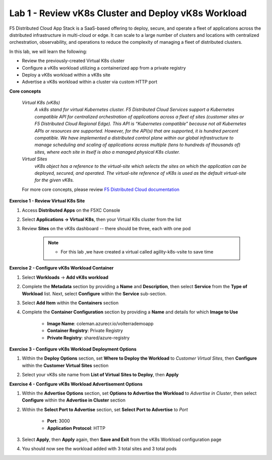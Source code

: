Lab 1 - Review vK8s Cluster and Deploy vK8s Workload
----------------------------------------------------

F5 Distributed Cloud App Stack is a SaaS-based offering to deploy, secure, and operate a fleet of applications across the distributed infrastructure in multi-cloud or edge. It can scale to a large number of clusters and locations with centralized orchestration, observability, and operations to reduce the complexity of managing a fleet of distributed clusters.

In this lab, we will learn the following:

•  Review the previously-created Virtual K8s cluster

•  Configure a vK8s workload utilizing a containerized app from a private registry

•  Deploy a vK8s workload within a vK8s site

•  Advertise a vK8s workload within a cluster via custom HTTP port

**Core concepts**

   *Virtual K8s (vK8s)*
      `A vk8s stand for virtual Kubernetes cluster. F5 Distributed Cloud Services support a Kubernetes compatible API for centralized orchestration of applications across a fleet of sites 
      (customer sites or F5 Distributed Cloud Regional Edge). This API is “Kubernetes compatible” because not all Kubernetes APIs or resources 
      are supported. However, for the API(s) that are supported, it is hundred percent compatible. We have implemented a distributed control 
      plane within our global infrastructure to manage scheduling and scaling of applications across multiple (tens to hundreds of thousands of) 
      sites, where each site in itself is also a managed physical K8s cluster.`

   *Virtual Sites*
      `vK8s object has a reference to the virtual-site which selects the sites on which the application can be deployed, secured, and operated. 
      The virtual-site reference of vK8s is used as the default virtual-site for the given vK8s.`

   For more core concepts, please review `F5 Distributed Cloud documentation <https://docs.cloud.f5.com/docs/ves-concepts>`_

**Exercise 1 - Review Virtual K8s Site**

#. Access **Distributed Apps** on the F5XC Console

   .. image:: ../images/1access_distributed_apps_service_menu.png
      :width: 400pt

#. Select **Applications -> Virtual K8s**, then your Virtual K8s cluster from the list

   .. image:: ../images/2access_applications_vk8s.png
      :width: 250pt

#. Review **Sites** on the vK8s dashboard -- there should be three, each with one pod

    .. NOTE::
        - For this lab ,we have created a virtual called agility-k8s-vsite to save time 

   .. image:: ../images/3review_vk8s_dashboard_sites.png
      :width: 400pt

**Exercise 2 - Configure vK8s Workload Container**

#. Select **Workloads** -> **Add vK8s workload**

   .. image:: ../images/4add_vk8s_workload.png
      :width: 400pt

#. Complete the **Metadata** section by providing a **Name** and **Description**, then select **Service** from the **Type of Workload** list. Next, select **Configure** within the **Service** sub-section.

   .. image:: ../images/5workload_metadata_and_service.png
      :width: 400pt

#. Select **Add Item** within the **Containers** section

   .. image:: ../images/6add_container.png
      :width: 400pt

#. Complete the **Container Configuration** section by providing a **Name** and details for which **Image to Use**

    - **Image Name**: coleman.azurecr.io/volterrademoapp
    - **Container Registry**: Private Registry
    - **Private Registry**: shared/azure-registry

   .. image:: ../images/7container_config.png
      :width: 250pt

**Exercise 3 - Configure vK8s Workload Deployment Options**

#. Within the **Deploy Options** section, set **Where to Deploy the Workload** to *Customer Virtual Sites*, then **Configure** within the **Customer Virtual Sites** section

   .. image:: ../images/8deploy_options.png
      :width: 250pt

#. Select your vK8s site name from **List of Virtual Sites to Deploy**, then **Apply**

   .. image:: ../images/9select_customer_site.png
      :width: 250pt

**Exercise 4 - Configure vK8s Workload Advertisement Options**

#. Within the **Advertise Options** section, set **Options to Advertise the Workload** to *Advertise in Cluster*, then select **Configure** within the **Advertise in Cluster** section

   .. image:: ../images/10select_advertise_options.png
      :width: 250pt

#. Within the **Select Port to Advertise** section, set **Select Port to Advertise** to *Port*

      - **Port**: 3000
      - **Application Protocol**: HTTP

   .. image:: ../images/11set_advertise_port.png
      :width: 400pt

#. Select **Apply**, then **Apply** again, then **Save and Exit** from the vK8s Workload configuration page

#. You should now see the workload added with 3 total sites and 3 total pods

   .. image:: ../images/12verify_3_workload_sites_pods.png
      :width: 400pt
